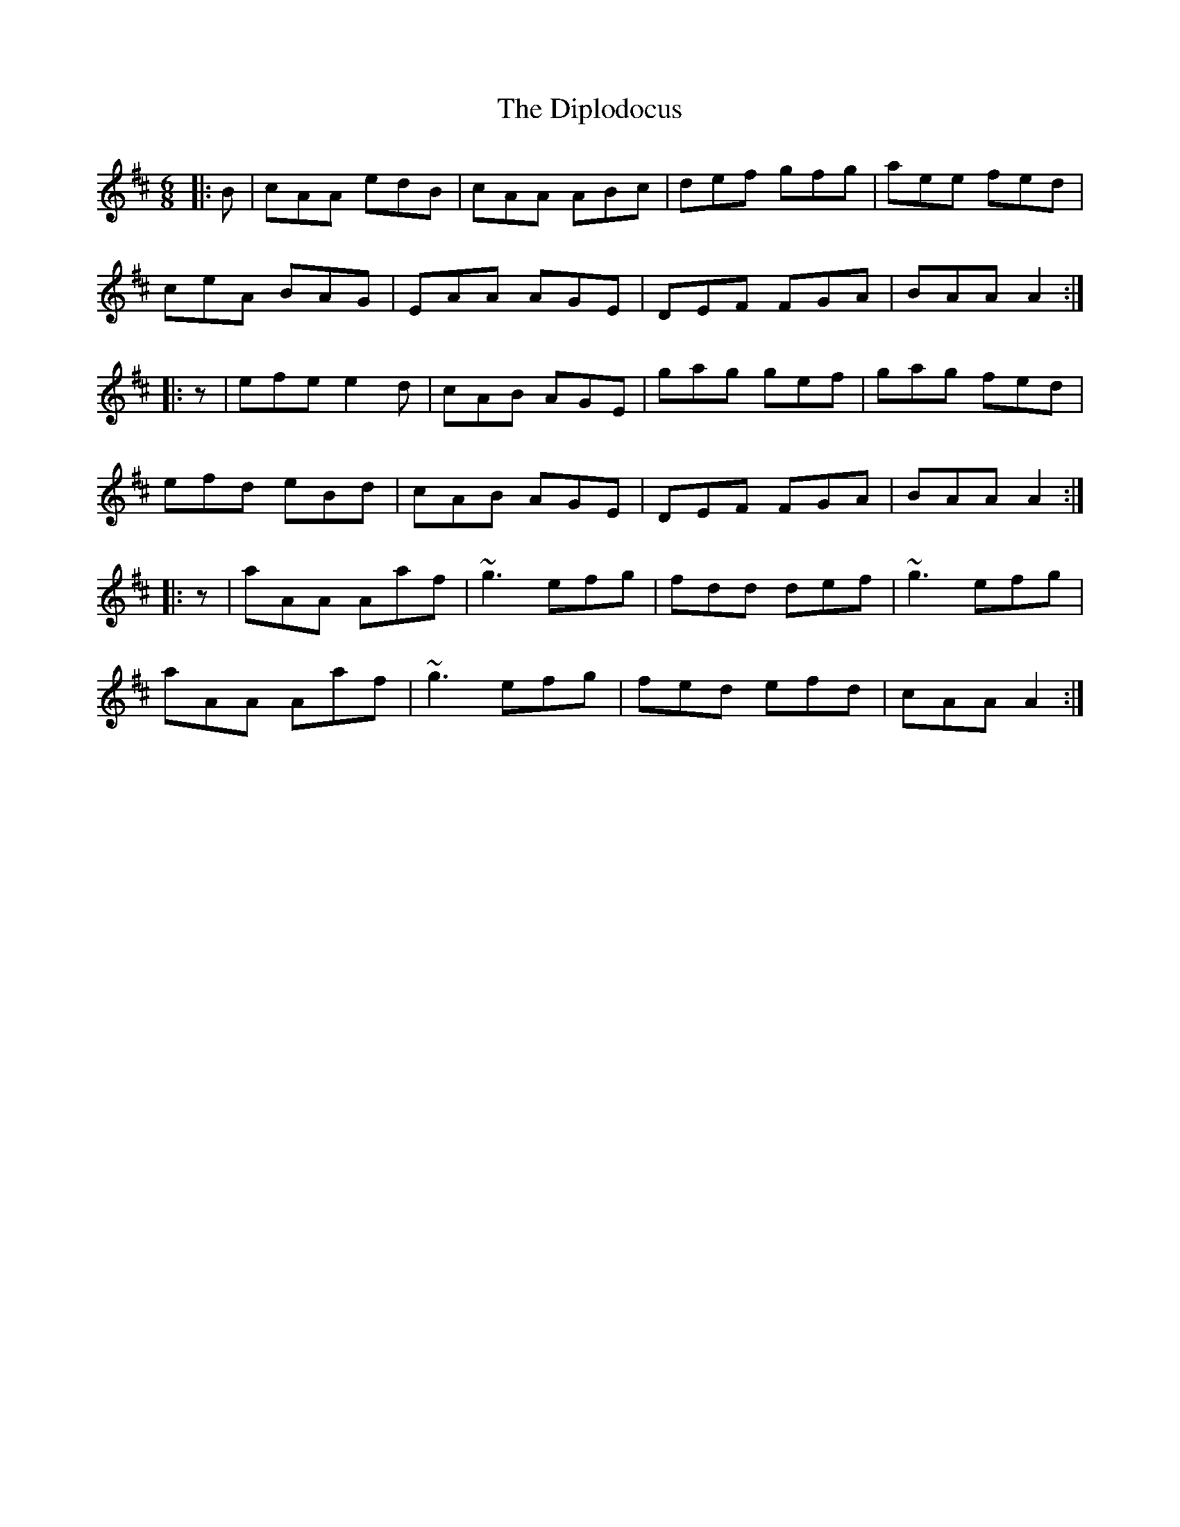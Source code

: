 X: 10199
T: Diplodocus, The
R: jig
M: 6/8
K: Amixolydian
|:B|cAA edB|cAA ABc|def gfg|aee fed|
ceA BAG|EAA AGE|DEF FGA|BAA A2:|
|:z|efe e2d|cAB AGE|gag gef|gag fed|
efd eBd|cAB AGE|DEF FGA|BAA A2:|
|:z|aAA Aaf|~g3 efg|fdd def|~g3 efg|
aAA Aaf|~g3 efg|fed efd|cAA A2:|

